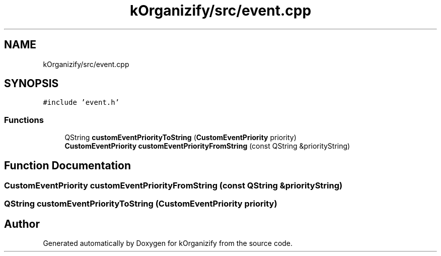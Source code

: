 .TH "kOrganizify/src/event.cpp" 3 "Mon Jan 8 2024" "kOrganizify" \" -*- nroff -*-
.ad l
.nh
.SH NAME
kOrganizify/src/event.cpp
.SH SYNOPSIS
.br
.PP
\fC#include 'event\&.h'\fP
.br

.SS "Functions"

.in +1c
.ti -1c
.RI "QString \fBcustomEventPriorityToString\fP (\fBCustomEventPriority\fP priority)"
.br
.ti -1c
.RI "\fBCustomEventPriority\fP \fBcustomEventPriorityFromString\fP (const QString &priorityString)"
.br
.in -1c
.SH "Function Documentation"
.PP 
.SS "\fBCustomEventPriority\fP customEventPriorityFromString (const QString & priorityString)"

.SS "QString customEventPriorityToString (\fBCustomEventPriority\fP priority)"

.SH "Author"
.PP 
Generated automatically by Doxygen for kOrganizify from the source code\&.
